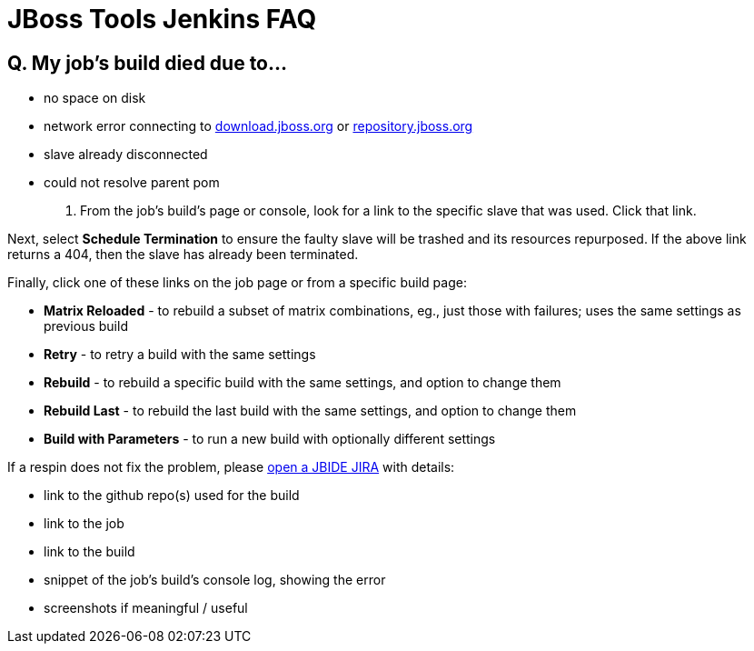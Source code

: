 # JBoss Tools Jenkins FAQ


## Q. My job's build died due to...

* no space on disk

* network error connecting to link:http://download.jboss.org/jbosstools/oxygen/[download.jboss.org] or link:https://repository.jboss.org/nexus/#nexus-search;gav~org.jboss.tools[repository.jboss.org]

* slave already disconnected

* could not resolve parent pom

A. From the job's build's page or console, look for a link to the specific slave that was used. Click that link.

Next, select *Schedule Termination* to ensure the faulty slave will be trashed and its resources repurposed. If the above link returns a 404, then the slave has already been terminated.

Finally, click one of these links on the job page or from a specific build page:

* *Matrix Reloaded* - to rebuild a subset of matrix combinations, eg., just those with failures; uses the same settings as previous build
* *Retry* - to retry a build with the same settings
* *Rebuild* - to rebuild a specific build with the same settings, and option to change them
* *Rebuild Last* - to rebuild the last build with the same settings, and option to change them
* *Build with Parameters* - to run a new build with optionally different settings

If a respin does not fix the problem, please link:https://issues.jboss.org/secure/CreateIssue.jspa?pid=10020&issuetype=1[open a JBIDE JIRA] with details:

* link to the github repo(s) used for the build
* link to the job
* link to the build
* snippet of the job's build's console log, showing the error
* screenshots if meaningful / useful

